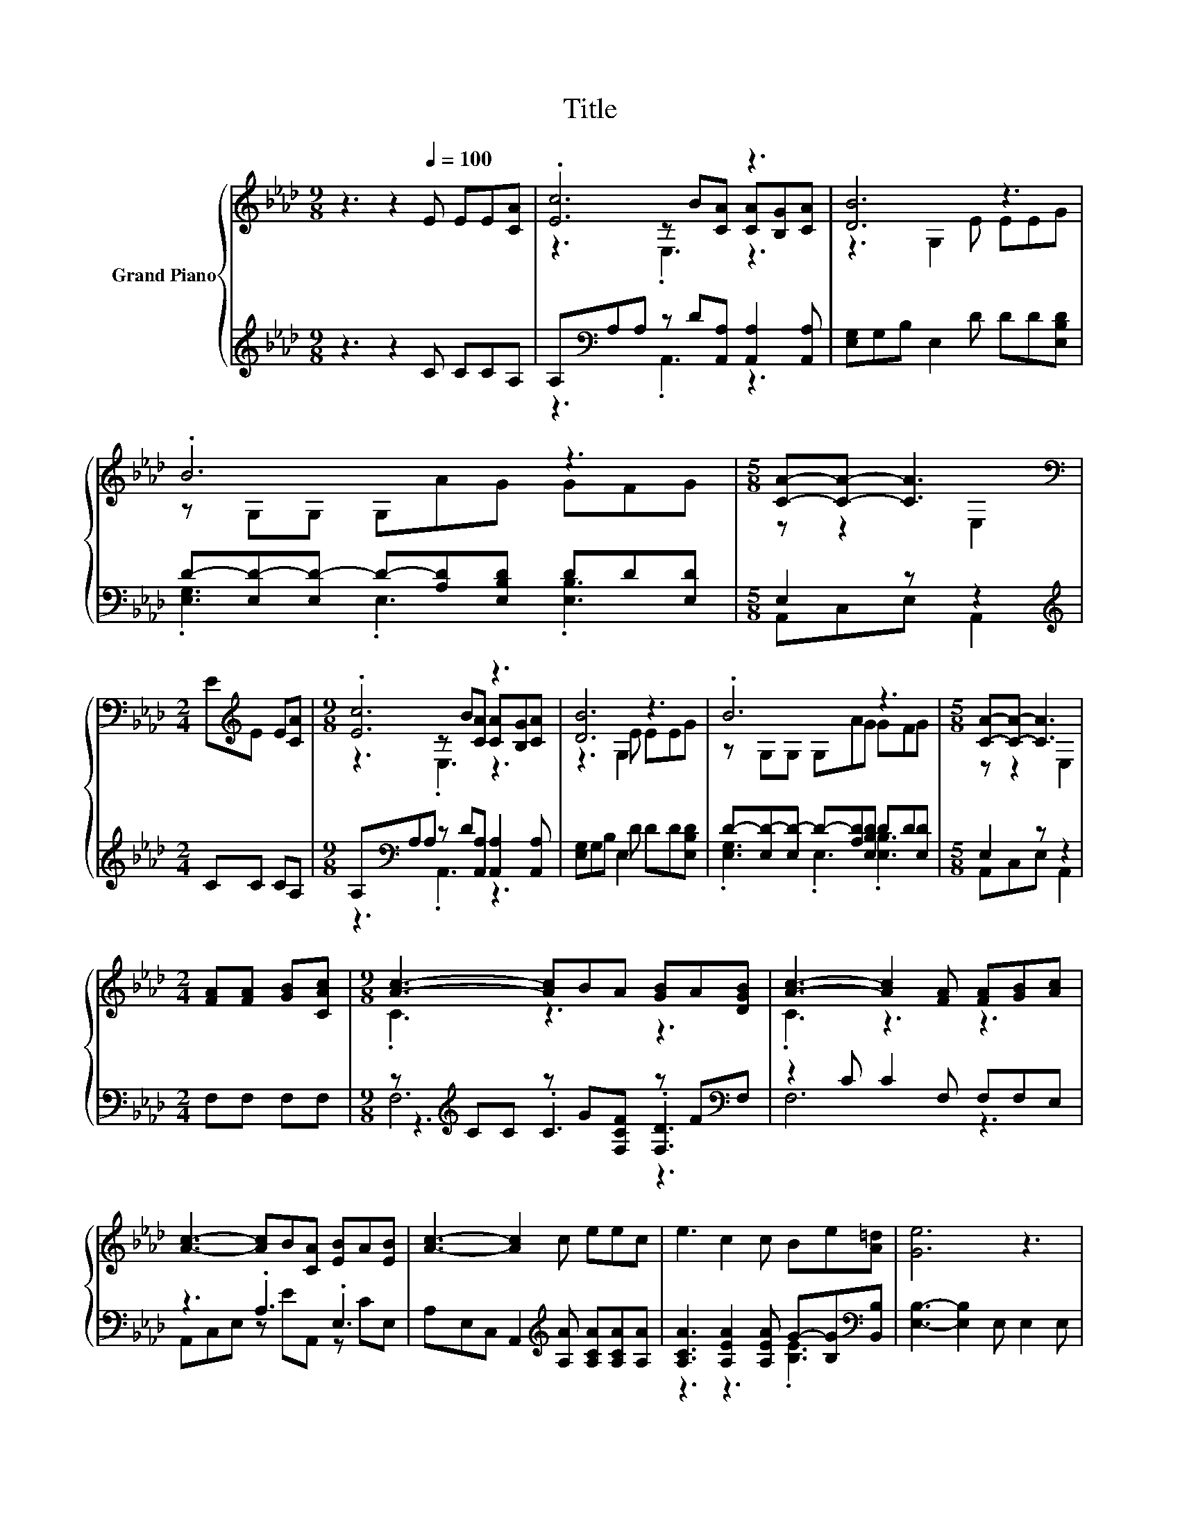 X:1
T:Title
%%score { ( 1 3 4 ) | ( 2 5 6 ) }
L:1/8
M:9/8
K:Ab
V:1 treble nm="Grand Piano"
V:3 treble 
V:4 treble 
V:2 treble 
V:5 treble 
V:6 treble 
V:1
 z3 z2[Q:1/4=100] E EE[CA] | .[Ec]6 z3 | [DB]6 z3 | .B6 z3 |[M:5/8] [CA]-[CA]- [CA]3[K:bass] | %5
[M:2/4] E[K:treble]E E[CA] |[M:9/8] .[Ec]6 z3 | [DB]6 z3 | .B6 z3 |[M:5/8] [CA]-[CA]- [CA]3 | %10
[M:2/4] [FA][FA] [GB][CAc] |[M:9/8] [Ac]3- [Ac]BA [GB]A[DGB] | [Ac]3- [Ac]2 [FA] [FA][GB][Ac] | %13
 [Ac]3- [Ac]B[CA] [EB]A[EB] | [Ac]3- [Ac]2 c eec | e3 c2 c Be[A=d] | [Ge]6 z3 | %17
 z3 z2 [EGB] [EAc]2 [EAc] | [EGB]6 z3 | z3 z2 [Ac] [ce]d[EAc] |[M:5/8] [EGB]-[EGB]- [EGB]3 | %21
[M:2/4] EE E[CA] |[M:9/8] .[Ec]6 z3 | [DB]6 z3 | .B6 z3 | %25
[M:13/8] [CA]-[CA]- [CA]3[K:bass] z z z z z z z2 |] %26
V:2
 z3 z2 C CCA, | A,[K:bass]A,A, z D[A,,A,] [A,,A,]2 [A,,A,] | [E,G,]G,B, E,2 D DD[E,B,D] | %3
 D-[E,D-][E,D-] D-[A,D][E,B,D] DD[E,D] |[M:5/8] E,2 z z2 |[M:2/4][K:treble] CC CA, | %6
[M:9/8] A,[K:bass]A,A, z D[A,,A,] [A,,A,]2 [A,,A,] | [E,G,]G,B, E,2 D DD[E,B,D] | %8
 D-[E,D-][E,D-] D-[A,D][E,B,D] DD[E,D] |[M:5/8] E,2 z z2 |[M:2/4] F,F, F,F, | %11
[M:9/8] z[K:treble] CC z G[F,CF] z F[K:bass]F, | z2 C C2 F, F,F,E, | z3 .A,3 .E,3 | %14
 A,E,C, A,,2[K:treble] [A,A] [A,CA][A,CA][A,A] | [A,CA]3 [A,EA]2 [A,EA] G-[B,G][K:bass][B,,B,] | %16
 [E,B,]3- [E,B,]2 E, E,2 E, | E,3 E,2 E, E,2 E, | E,3- E,2 E, E,2 E, | %19
 z3 z3 .[E,E]3[K:treble][K:bass] |[M:5/8] E,-E,- E,3 |[M:2/4] CC CA, | %22
[M:9/8] A,A,A, z D[A,,A,] [A,,A,]2 [A,,A,] | [E,G,]G,B, E,2 D DD[E,B,D] | %24
 D-[E,D-][E,D-] D-[A,D][E,B,D] DD[E,D] |[M:13/8] .E,3 z z z z z z z z z2 |] %26
V:3
 x9 | z3 z B[CA] [CA][B,G][CA] | z3 G,2 E EEG | z G,G, G,AG GFG |[M:5/8] z z2[K:bass] E,2 | %5
[M:2/4] x[K:treble] x3 |[M:9/8] z3 z B[CA] [CA][B,G][CA] | z3 G,2 E EEG | z G,G, G,AG GFG | %9
[M:5/8] z z2 E,2 |[M:2/4] x4 |[M:9/8] .C3 z3 z3 | .C3 z3 z3 | x9 | x9 | x9 | x9 | x9 | x9 | x9 | %20
[M:5/8] x5 |[M:2/4] x4 |[M:9/8] z3 z B[CA] [CA][B,G][CA] | z3 G,2 E EEG | z G,G, G,AG GFG | %25
[M:13/8] z z2[K:bass] .E,3 z z z z z z2 |] %26
V:4
 x9 | z3 .E,3 z3 | x9 | x9 |[M:5/8] x3[K:bass] x2 |[M:2/4] x[K:treble] x3 |[M:9/8] z3 .E,3 z3 | %7
 x9 | x9 |[M:5/8] x5 |[M:2/4] x4 |[M:9/8] x9 | x9 | x9 | x9 | x9 | x9 | x9 | x9 | x9 |[M:5/8] x5 | %21
[M:2/4] x4 |[M:9/8] z3 .E,3 z3 | x9 | x9 |[M:13/8] x3[K:bass] x10 |] %26
V:5
 x9 | z3[K:bass] .A,,3 z3 | x9 | .[E,G,]3 .E,3 .[E,B,]3 |[M:5/8] A,,C,E, A,,2 | %5
[M:2/4][K:treble] x4 |[M:9/8] z3[K:bass] .A,,3 z3 | x9 | .[E,G,]3 .E,3 .[E,B,]3 | %9
[M:5/8] A,,C,E, A,,2 |[M:2/4] x4 |[M:9/8] z3[K:treble] .C3 .[F,D]3[K:bass] | F,6 z3 | %13
 A,,C,E, z EA,, z CE, | x5[K:treble] x4 | z3 z3 .[B,E]3[K:bass] | x9 | x9 | x9 | %19
 E,3 E,2 [E,E] z[K:treble] B[K:bass]E, |[M:5/8] x5 |[M:2/4] x4 |[M:9/8] z3 .A,,3 z3 | x9 | %24
 .[E,G,]3 .E,3 .[E,B,]3 |[M:13/8] A,,C,E, .A,,3 z z z z z z2 |] %26
V:6
 x9 | x[K:bass] x8 | x9 | x9 |[M:5/8] x5 |[M:2/4][K:treble] x4 |[M:9/8] x[K:bass] x8 | x9 | x9 | %9
[M:5/8] x5 |[M:2/4] x4 |[M:9/8] F,6[K:treble] z3[K:bass] | x9 | x9 | x5[K:treble] x4 | %15
 x8[K:bass] x | x9 | x9 | x9 | x7[K:treble] x[K:bass] x |[M:5/8] x5 |[M:2/4] x4 |[M:9/8] x9 | x9 | %24
 x9 |[M:13/8] x13 |] %26

